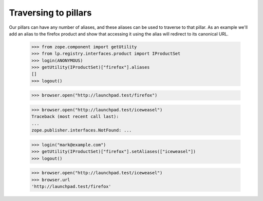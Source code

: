 Traversing to pillars
=====================

Our pillars can have any number of aliases, and these aliases can be used to
traverse to that pillar.  As an example we'll add an alias to the firefox
product and show that accessing it using the alias will redirect to its
canonical URL.

    >>> from zope.component import getUtility
    >>> from lp.registry.interfaces.product import IProductSet
    >>> login(ANONYMOUS)
    >>> getUtility(IProductSet)["firefox"].aliases
    []
    >>> logout()

    >>> browser.open("http://launchpad.test/firefox")

    >>> browser.open("http://launchpad.test/iceweasel")
    Traceback (most recent call last):
    ...
    zope.publisher.interfaces.NotFound: ...

    >>> login("mark@example.com")
    >>> getUtility(IProductSet)["firefox"].setAliases(["iceweasel"])
    >>> logout()

    >>> browser.open("http://launchpad.test/iceweasel")
    >>> browser.url
    'http://launchpad.test/firefox'
